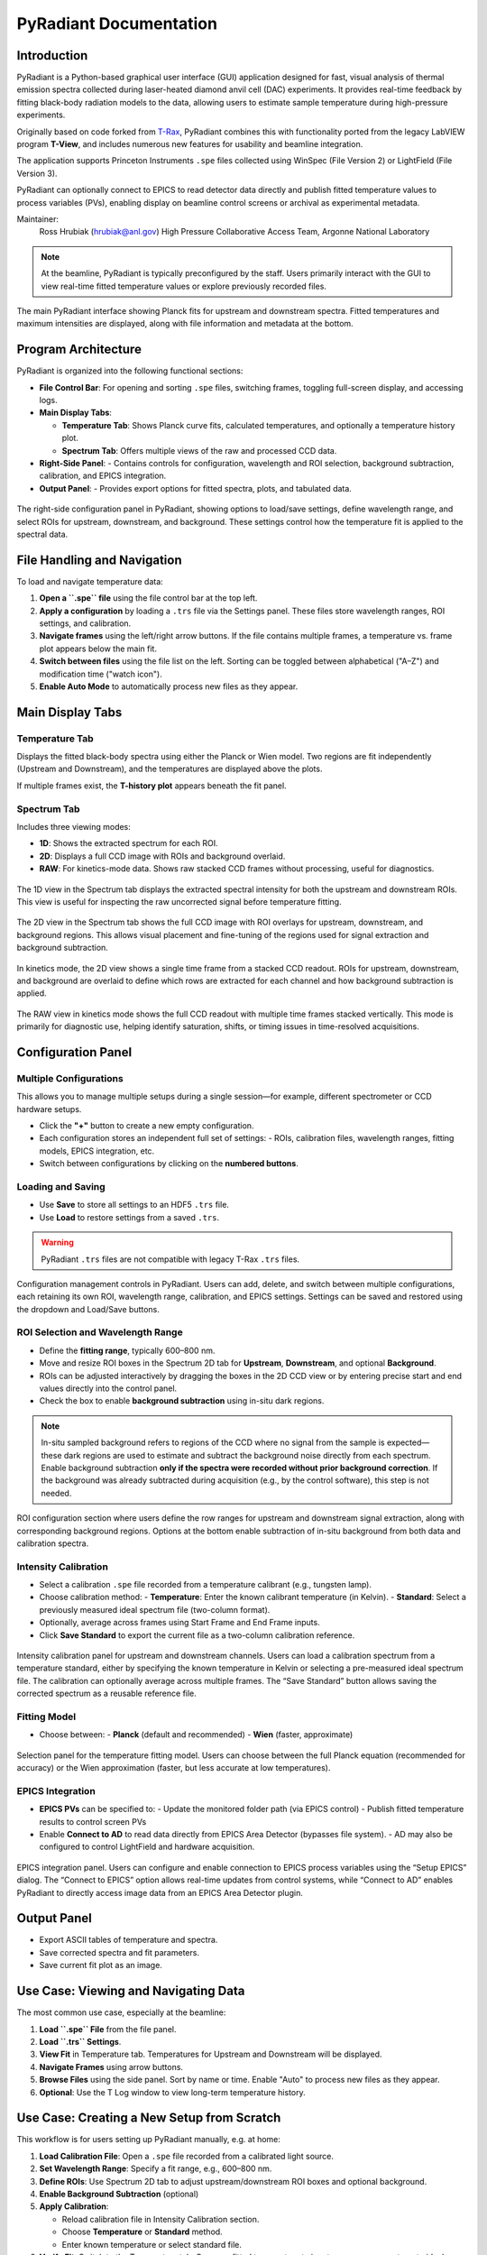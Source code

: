 .. _pyradiant-docs:

PyRadiant Documentation
=======================

Introduction
------------

PyRadiant is a Python-based graphical user interface (GUI) application designed for fast, visual analysis of thermal emission spectra collected during laser-heated diamond anvil cell (DAC) experiments. It provides real-time feedback by fitting black-body radiation models to the data, allowing users to estimate sample temperature during high-pressure experiments.

Originally based on code forked from `T-Rax <https://github.com/CPrescher/T-Rax>`_, PyRadiant combines this with functionality ported from the legacy LabVIEW program **T-View**, and includes numerous new features for usability and beamline integration.

The application supports Princeton Instruments ``.spe`` files collected using WinSpec (File Version 2) or LightField (File Version 3).

PyRadiant can optionally connect to EPICS to read detector data directly and publish fitted temperature values to process variables (PVs), enabling display on beamline control screens or archival as experimental metadata.

Maintainer:
    Ross Hrubiak (hrubiak@anl.gov)  
    High Pressure Collaborative Access Team, Argonne National Laboratory

.. note::
   At the beamline, PyRadiant is typically preconfigured by the staff. Users primarily interact with the GUI to view real-time fitted temperature values or explore previously recorded files.

.. figure:: /images/software/pyradiant/main_screen.png 
   :width: 90%
   :align: center
   :alt: Main temperature fitting view in PyRadiant

   The main PyRadiant interface showing Planck fits for upstream and downstream spectra. Fitted temperatures and maximum intensities are displayed, along with file information and metadata at the bottom.

Program Architecture
--------------------

PyRadiant is organized into the following functional sections:

- **File Control Bar**: For opening and sorting ``.spe`` files, switching frames, toggling full-screen display, and accessing logs.
- **Main Display Tabs**:
  
  - **Temperature Tab**: Shows Planck curve fits, calculated temperatures, and optionally a temperature history plot.
  - **Spectrum Tab**: Offers multiple views of the raw and processed CCD data.
  
- **Right-Side Panel**:
  - Contains controls for configuration, wavelength and ROI selection, background subtraction, calibration, and EPICS integration.
- **Output Panel**:
  - Provides export options for fitted spectra, plots, and tabulated data.

.. figure:: /images/software/pyradiant/side_panel.png
   :width: 90%
   :align: center
   :alt: PyRadiant configuration panel with ROI and wavelength settings

   The right-side configuration panel in PyRadiant, showing options to load/save settings, define wavelength range, and select ROIs for upstream, downstream, and background. These settings control how the temperature fit is applied to the spectral data.

File Handling and Navigation
----------------------------

To load and navigate temperature data:

1. **Open a ``.spe`` file** using the file control bar at the top left.
2. **Apply a configuration** by loading a ``.trs`` file via the Settings panel. These files store wavelength ranges, ROI settings, and calibration.
3. **Navigate frames** using the left/right arrow buttons. If the file contains multiple frames, a temperature vs. frame plot appears below the main fit.
4. **Switch between files** using the file list on the left. Sorting can be toggled between alphabetical ("A–Z") and modification time ("watch icon").
5. **Enable Auto Mode** to automatically process new files as they appear.

Main Display Tabs
-----------------

**Temperature Tab**
~~~~~~~~~~~~~~~~~~~
Displays the fitted black-body spectra using either the Planck or Wien model. Two regions are fit independently (Upstream and Downstream), and the temperatures are displayed above the plots.

If multiple frames exist, the **T-history plot** appears beneath the fit panel.

**Spectrum Tab**
~~~~~~~~~~~~~~~~
Includes three viewing modes:

- **1D**: Shows the extracted spectrum for each ROI.
- **2D**: Displays a full CCD image with ROIs and background overlaid.
- **RAW**: For kinetics-mode data. Shows raw stacked CCD frames without processing, useful for diagnostics.

.. figure:: /images/software/pyradiant/spectra_1d.png
   :width: 90%
   :align: center
   :alt: 1D spectra view in Spectrum tab

   The 1D view in the Spectrum tab displays the extracted spectral intensity for both the upstream and downstream ROIs. This view is useful for inspecting the raw uncorrected signal before temperature fitting.

.. figure:: /images/software/pyradiant/spectra_2d_roi.png
   :width: 90%
   :align: center
   :alt: 2D spectra view with ROI overlays

   The 2D view in the Spectrum tab shows the full CCD image with ROI overlays for upstream, downstream, and background regions. This allows visual placement and fine-tuning of the regions used for signal extraction and background subtraction.

.. figure:: /images/software/pyradiant/kinetics_1_frame.png
   :width: 90%
   :align: center
   :alt: PyRadiant 2D view of a single frame in kinetics mode

   In kinetics mode, the 2D view shows a single time frame from a stacked CCD readout. ROIs for upstream, downstream, and background are overlaid to define which rows are extracted for each channel and how background subtraction is applied.

.. figure:: /images/software/pyradiant/kinetics_raw_ccd.png
   :width: 90%
   :align: center
   :alt: PyRadiant RAW CCD view of stacked frames

   The RAW view in kinetics mode shows the full CCD readout with multiple time frames stacked vertically. This mode is primarily for diagnostic use, helping identify saturation, shifts, or timing issues in time-resolved acquisitions.



Configuration Panel
-------------------

**Multiple Configurations**
~~~~~~~~~~~~~~~~~~~~~~~~~~~
This allows you to manage multiple setups during a single session—for example, different spectrometer or CCD hardware setups.

- Click the **"+"** button to create a new empty configuration.
- Each configuration stores an independent full set of settings:
  - ROIs, calibration files, wavelength ranges, fitting models, EPICS integration, etc.
- Switch between configurations by clicking on the **numbered buttons**.

**Loading and Saving**
~~~~~~~~~~~~~~~~~~~~~~
- Use **Save** to store all settings to an HDF5 ``.trs`` file.
- Use **Load** to restore settings from a saved ``.trs``.

.. warning::
   PyRadiant ``.trs`` files are not compatible with legacy T-Rax ``.trs`` files.

.. figure:: /images/software/pyradiant/config_selector.png
   :width: 40%
   :align: center
   :alt: Configuration management in PyRadiant

   Configuration management controls in PyRadiant. Users can add, delete, and switch between multiple configurations, each retaining its own ROI, wavelength range, calibration, and EPICS settings. Settings can be saved and restored using the dropdown and Load/Save buttons.


**ROI Selection and Wavelength Range**
~~~~~~~~~~~~~~~~~~~~~~~~~~~~~~~~~~~~~~
- Define the **fitting range**, typically 600–800 nm.
- Move and resize ROI boxes in the Spectrum 2D tab for **Upstream**, **Downstream**, and optional **Background**.
- ROIs can be adjusted interactively by dragging the boxes in the 2D CCD view or by entering precise start and end values directly into the control panel.
- Check the box to enable **background subtraction** using in-situ dark regions.

.. note::
   In-situ sampled background refers to regions of the CCD where no signal from the sample is expected—these dark regions are used to estimate and subtract the background noise directly from each spectrum.
   Enable background subtraction **only if the spectra were recorded without prior background correction**. If the background was already subtracted during acquisition (e.g., by the control software), this step is not needed.

.. figure:: /images/software/pyradiant/roi_settings.png
   :width: 40%
   :align: center
   :alt: ROI and background selection in PyRadiant

   ROI configuration section where users define the row ranges for upstream and downstream signal extraction, along with corresponding background regions. Options at the bottom enable subtraction of in-situ background from both data and calibration spectra.

**Intensity Calibration**
~~~~~~~~~~~~~~~~~~~~~~~~~
- Select a calibration ``.spe`` file recorded from a temperature calibrant (e.g., tungsten lamp).
- Choose calibration method:
  - **Temperature**: Enter the known calibrant temperature (in Kelvin).
  - **Standard**: Select a previously measured ideal spectrum file (two-column format).
- Optionally, average across frames using Start Frame and End Frame inputs.
- Click **Save Standard** to export the current file as a two-column calibration reference.

.. figure:: /images/software/pyradiant/intensity_calibration.png
   :width: 40%
   :align: center
   :alt: Intensity calibration panel in PyRadiant

   Intensity calibration panel for upstream and downstream channels. Users can load a calibration spectrum from a temperature standard, either by specifying the known temperature in Kelvin or selecting a pre-measured ideal spectrum file. The calibration can optionally average across multiple frames. The “Save Standard” button allows saving the corrected spectrum as a reusable reference file.


**Fitting Model**
~~~~~~~~~~~~~~~~~
- Choose between:
  - **Planck** (default and recommended)
  - **Wien** (faster, approximate)
  
.. figure:: /images/software/pyradiant/fit_function_selector.png
   :width: 40%
   :align: center
   :alt: Temperature fit function selection in PyRadiant

   Selection panel for the temperature fitting model. Users can choose between the full Planck equation (recommended for accuracy) or the Wien approximation (faster, but less accurate at low temperatures).

**EPICS Integration**
~~~~~~~~~~~~~~~~~~~~~
- **EPICS PVs** can be specified to:
  - Update the monitored folder path (via EPICS control)
  - Publish fitted temperature results to control screen PVs
- Enable **Connect to AD** to read data directly from EPICS Area Detector (bypasses file system).
  - AD may also be configured to control LightField and hardware acquisition.

.. figure:: /images/software/pyradiant/epics_controls.png
   :width: 50%
   :align: center
   :alt: EPICS integration controls in PyRadiant

   EPICS integration panel. Users can configure and enable connection to EPICS process variables using the “Setup EPICS” dialog. The “Connect to EPICS” option allows real-time updates from control systems, while “Connect to AD” enables PyRadiant to directly access image data from an EPICS Area Detector plugin.

Output Panel
------------

- Export ASCII tables of temperature and spectra.
- Save corrected spectra and fit parameters.
- Save current fit plot as an image.

Use Case: Viewing and Navigating Data
-------------------------------------

The most common use case, especially at the beamline:

1. **Load ``.spe`` File** from the file panel.
2. **Load ``.trs`` Settings**.
3. **View Fit** in Temperature tab. Temperatures for Upstream and Downstream will be displayed.
4. **Navigate Frames** using arrow buttons.
5. **Browse Files** using the side panel. Sort by name or time. Enable "Auto" to process new files as they appear.
6. **Optional**: Use the T Log window to view long-term temperature history.


Use Case: Creating a New Setup from Scratch
-------------------------------------------

This workflow is for users setting up PyRadiant manually, e.g. at home:

1. **Load Calibration File**: Open a ``.spe`` file recorded from a calibrated light source.
2. **Set Wavelength Range**: Specify a fit range, e.g., 600–800 nm.
3. **Define ROIs**: Use Spectrum 2D tab to adjust upstream/downstream ROI boxes and optional background.
4. **Enable Background Subtraction** (optional)
5. **Apply Calibration**:
   
   - Reload calibration file in Intensity Calibration section.
   - Choose **Temperature** or **Standard** method.
   - Enter known temperature or select standard file.
  
6. **Verify Fit**: Switch to the Temperature tab. Compare fitted temperature to input, or compare spectrum to ideal.
7. **Save Configuration**: Save to a ``.trs`` file for later reuse.


Troubleshooting
---------------

- **No temperature displayed?**
  
  - Ensure that the ROIs are correctly placed on spectral regions with signal.
  - Check that the wavelength fit range includes the region with usable data.
  - Confirm that an intensity calibration has been applied.

- **Fit looks wrong or values are off?**
  
  - Check if the **signal is saturated**—saturation can distort the spectrum shape and lead to inaccurate fits.
  - Re-check that the loaded **calibration** corresponds to the correct detector.
  - Use the **“Temperature” method** for calibration and verify the specified value matches the calibrant.
  - Ensure that the **ROI** covers the correct spectral region.
  - Verify that the **wavelength range** is within the calibrated range (e.g., 600–800 nm).
  - Confirm that the **intensity calibration** was properly applied and matches the acquisition conditions.

- **EPICS not updating or communicating?**
  
  - Make sure the correct EPICS PVs have been entered in the settings.
  - Verify that EPICS IOC and Channel Access are properly configured on the network.
  - Confirm that “Connect to EPICS” or “Connect to AD” are enabled in PyRadiant.

.. tip::
   If unexpected behavior occurs, try reloading the ``.spe`` file and re-applying the ``.trs`` configuration.

   